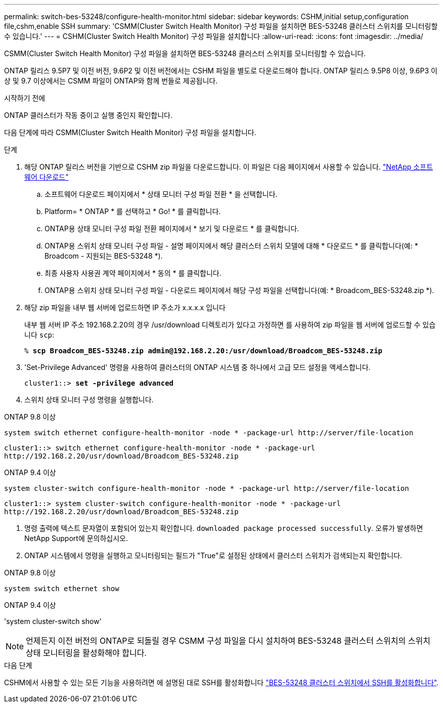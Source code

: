 ---
permalink: switch-bes-53248/configure-health-monitor.html 
sidebar: sidebar 
keywords: CSHM,initial setup,configuration file,cshm,enable SSH 
summary: 'CSMM(Cluster Switch Health Monitor) 구성 파일을 설치하면 BES-53248 클러스터 스위치를 모니터링할 수 있습니다.' 
---
= CSHM(Cluster Switch Health Monitor) 구성 파일을 설치합니다
:allow-uri-read: 
:icons: font
:imagesdir: ../media/


[role="lead"]
CSMM(Cluster Switch Health Monitor) 구성 파일을 설치하면 BES-53248 클러스터 스위치를 모니터링할 수 있습니다.

ONTAP 릴리스 9.5P7 및 이전 버전, 9.6P2 및 이전 버전에서는 CSHM 파일을 별도로 다운로드해야 합니다. ONTAP 릴리스 9.5P8 이상, 9.6P3 이상 및 9.7 이상에서는 CSMM 파일이 ONTAP와 함께 번들로 제공됩니다.

.시작하기 전에
ONTAP 클러스터가 작동 중이고 실행 중인지 확인합니다.

다음 단계에 따라 CSMM(Cluster Switch Health Monitor) 구성 파일을 설치합니다.

.단계
. 해당 ONTAP 릴리스 버전을 기반으로 CSHM zip 파일을 다운로드합니다. 이 파일은 다음 페이지에서 사용할 수 있습니다. https://mysupport.netapp.com/NOW/cgi-bin/software/["NetApp 소프트웨어 다운로드"^]
+
.. 소프트웨어 다운로드 페이지에서 * 상태 모니터 구성 파일 전환 * 을 선택합니다.
.. Platform= * ONTAP * 를 선택하고 * Go! * 를 클릭합니다.
.. ONTAP용 상태 모니터 구성 파일 전환 페이지에서 * 보기 및 다운로드 * 를 클릭합니다.
.. ONTAP용 스위치 상태 모니터 구성 파일 - 설명 페이지에서 해당 클러스터 스위치 모델에 대해 * 다운로드 * 를 클릭합니다(예: * Broadcom - 지원되는 BES-53248 *).
.. 최종 사용자 사용권 계약 페이지에서 * 동의 * 를 클릭합니다.
.. ONTAP용 스위치 상태 모니터 구성 파일 - 다운로드 페이지에서 해당 구성 파일을 선택합니다(예: * Broadcom_BES-53248.zip *).


. 해당 zip 파일을 내부 웹 서버에 업로드하면 IP 주소가 x.x.x.x 입니다
+
내부 웹 서버 IP 주소 192.168.2.20의 경우 /usr/download 디렉토리가 있다고 가정하면 를 사용하여 zip 파일을 웹 서버에 업로드할 수 있습니다 `scp`:

+
[listing, subs="+quotes"]
----
% *scp Broadcom_BES-53248.zip admin@192.168.2.20:/usr/download/Broadcom_BES-53248.zip*
----
. 'Set-Privilege Advanced' 명령을 사용하여 클러스터의 ONTAP 시스템 중 하나에서 고급 모드 설정을 액세스합니다.
+
[listing, subs="+quotes"]
----
cluster1::> *set -privilege advanced*
----
. 스위치 상태 모니터 구성 명령을 실행합니다.


[role="tabbed-block"]
====
.ONTAP 9.8 이상
--
`system switch ethernet configure-health-monitor -node * -package-url \http://server/file-location`

[listing]
----
cluster1::> switch ethernet configure-health-monitor -node * -package-url
http://192.168.2.20/usr/download/Broadcom_BES-53248.zip
----
--
.ONTAP 9.4 이상
--
`system cluster-switch configure-health-monitor -node * -package-url \http://server/file-location`

[listing]
----
cluster1::> system cluster-switch configure-health-monitor -node * -package-url
http://192.168.2.20/usr/download/Broadcom_BES-53248.zip
----
--
====
. [[step5]] 명령 출력에 텍스트 문자열이 포함되어 있는지 확인합니다. `downloaded package processed successfully`. 오류가 발생하면 NetApp Support에 문의하십시오.
. ONTAP 시스템에서 명령을 실행하고 모니터링되는 필드가 "True"로 설정된 상태에서 클러스터 스위치가 검색되는지 확인합니다.


[role="tabbed-block"]
====
.ONTAP 9.8 이상
--
`system switch ethernet show`

--
.ONTAP 9.4 이상
--
'system cluster-switch show'

--
====

NOTE: 언제든지 이전 버전의 ONTAP로 되돌릴 경우 CSMM 구성 파일을 다시 설치하여 BES-53248 클러스터 스위치의 스위치 상태 모니터링을 활성화해야 합니다.

.다음 단계
CSHM에서 사용할 수 있는 모든 기능을 사용하려면 에 설명된 대로 SSH를 활성화합니다 link:configure-ssh.html["BES-53248 클러스터 스위치에서 SSH를 활성화합니다"].
